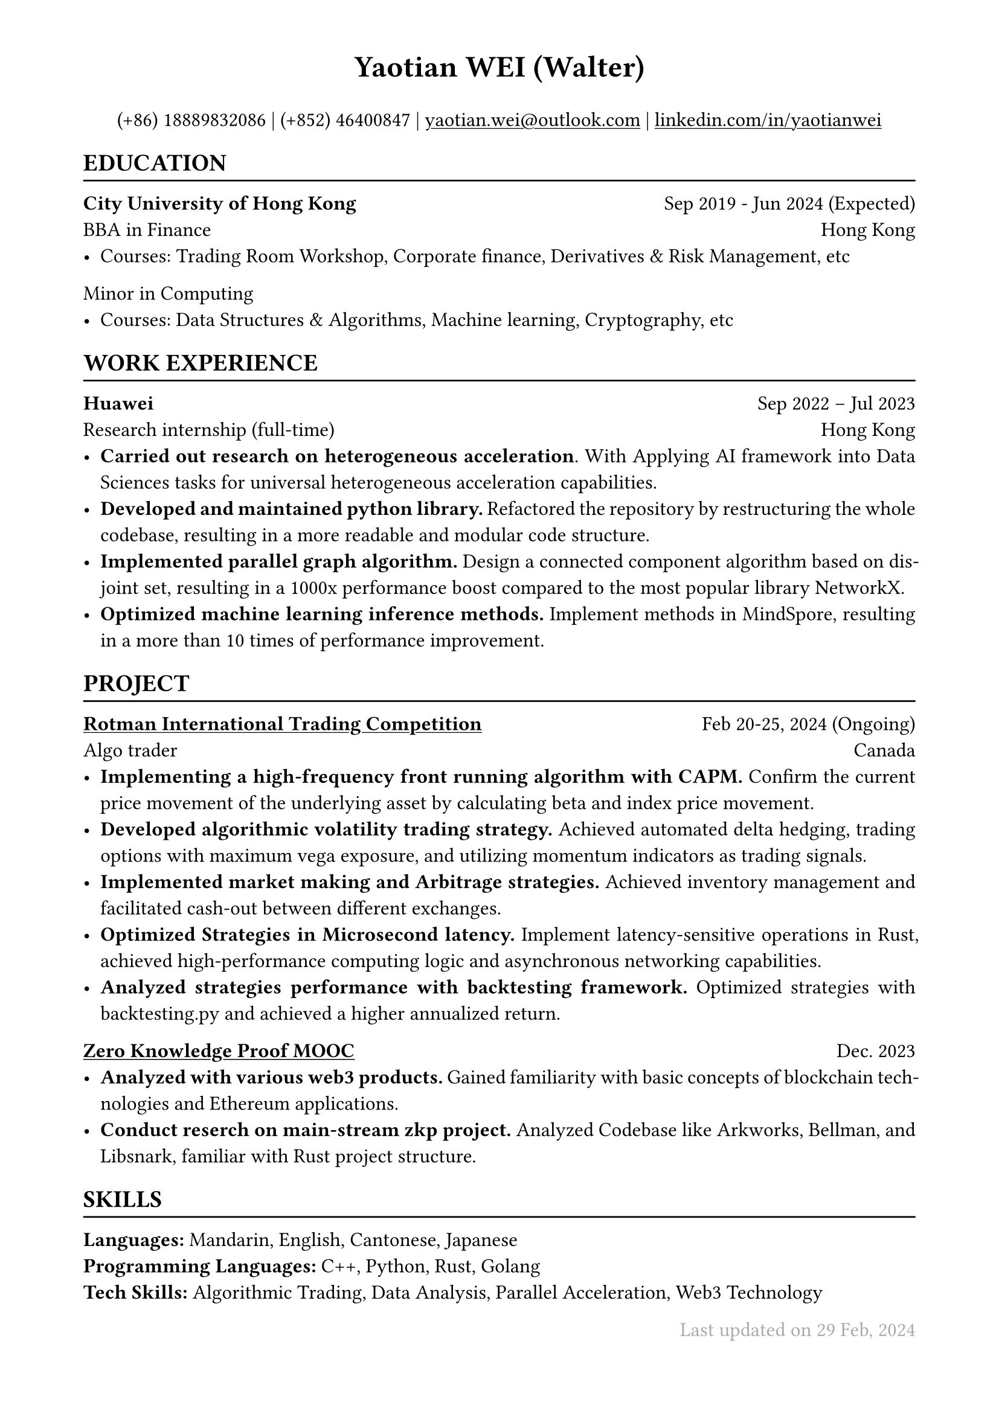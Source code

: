 #show heading: set text(font: "Times New Roman")

#show link: underline
#set text(
  size: 12pt, 
  font: "Times New Roman"
)

#set page(
  margin: (x: 1.75cm, y: 1.2cm)
)

#set par(justify: true)

#let hline() = {v(-3pt); line(length: 100%); v(-5pt)}

#align(center, text(18pt)[*Yaotian WEI (Walter)*])

#align(center)[
  (+86) 18889832086 |
  (+852) 46400847 | 
  #underline[yaotian.wei\@outlook.com] |
  #link("https://linkedin.com/in/yaotianwei")[linkedin.com/in/yaotianwei]
]

== EDUCATION
#hline()

*City University of Hong Kong* #h(1fr) Sep 2019 - Jun 2024 (Expected) \
BBA in Finance #h(1fr) Hong Kong\
- Courses: Trading Room Workshop, Corporate finance, Derivatives & Risk Management, etc
Minor in Computing
- Courses: Data Structures & Algorithms, Machine learning, Cryptography, etc

== WORK EXPERIENCE
#hline()

*Huawei* #h(1fr) Sep 2022 -- Jul 2023 \
Research internship (full-time) #h(1fr) Hong Kong \
- *Carried out research on heterogeneous acceleration*. With Applying AI framework into Data Sciences tasks for universal heterogeneous acceleration capabilities.
- *Developed and maintained python library.* Refactored the repository by restructuring the whole codebase, resulting in a more readable and modular code structure.
- *Implemented parallel graph algorithm.* Design a connected component algorithm based on disjoint set, resulting in a 1000x performance boost compared to the most popular library NetworkX.
- *Optimized machine learning inference methods.* Implement methods in MindSpore, resulting in a more than 10 times of performance improvement.


== PROJECT
#hline()

*#link("https://inside.rotman.utoronto.ca/financelab/competition/ritc/")[Rotman International Trading Competition]* #h(1fr) Feb 20-25, 2024 (Ongoing) \
Algo trader#h(1fr) Canada 
- *Implementing a high-frequency front running algorithm with CAPM.* Confirm the current price movement of the underlying asset by calculating beta and index price movement.
- *Developed algorithmic volatility trading strategy.* Achieved automated delta hedging, trading options with maximum vega exposure, and utilizing momentum indicators as trading signals.
- *Implemented market making and Arbitrage strategies.* Achieved inventory management and facilitated cash-out between different exchanges.
- *Optimized Strategies in Microsecond latency.* Implement latency-sensitive operations in Rust, achieved high-performance computing logic and asynchronous networking capabilities.
- *Analyzed strategies performance with backtesting framework.* Optimized strategies with backtesting.py and achieved a higher annualized return. 

*#link("https://zk-learning.org/")[Zero Knowledge Proof MOOC]* #h(1fr) Dec. 2023 \
- *Analyzed with various web3 products.* Gained familiarity with basic concepts of blockchain technologies and Ethereum applications.
- *Conduct reserch on main-stream zkp project.* Analyzed Codebase like Arkworks, Bellman, and Libsnark, familiar with Rust project structure.


== SKILLS
#hline()
*Languages:* Mandarin, English, Cantonese, Japanese\
*Programming Languages:* C++, Python, Rust, Golang\
*Tech Skills:* Algorithmic Trading, Data Analysis, Parallel Acceleration, Web3 Technology

#text(
  fill: gray,
  align(right, "Last updated on 29 Feb, 2024")
)